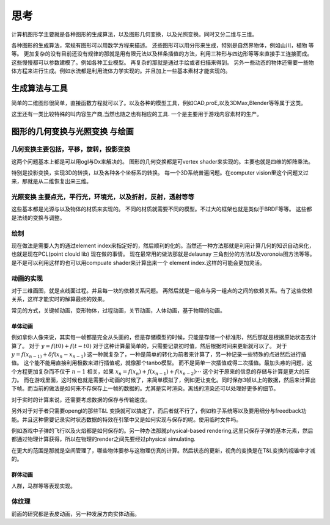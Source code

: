 思考
****


计算机图形学主要就是各种图形的生成算法，以及图形几何变换，以及光照变换。同时又分二维与三维。

各种图形的生成算法，常规有图形可以用数学方程来描述。
还些图形可以用分形来生成，特别是自然界物体，例如山川，植物 等等。
更加复杂的没有目前还没有规律的那就是用有限元法以及样条插值的方法，利用三种形与四边形等等来直接手工连接而成。这些慢慢都可以参数建模了。例如各种工业模型。
再复杂的那就是通过手绘或者扫描来得到。
另外一些动态的物体还需要一些物体方程来进行生成。例如水流都是利用流体力学实现的。并且加上一些基本素材才能实现的。


生成算法与工具
==============

简单的二维图形很简单，直接函数方程就可以了。以及各种的模型工具，例如CAD,proE,以及3DMax,Blender等等属于这类。

这里还有一类比较特殊的叫内容生产商,当然也随之也有相应的工具. 一个是主要用于游戏内容素材的生产。


图形的几何变换与光照变换 与绘画
===============================

几何变换主要包括，平移，旋转，投影变换
--------------------------------------


这两个问题基本上都是可以用ogl与Dx来解决的。 图形的几何变换都是可vertex shader来实现的。主要也就是四维的矩阵乘法。

特别是投影变换，实现3D的转换，以及各种各个坐标系的转换。 每一个3D系统普遍问题。在computer vision里这个问题又过来，那就是从二维恢复出来三维。


光照变换 主要点光，平行光，环境光，以及折射，反射，透射等等
-----------------------------------------------------------

这些基本都是光源与以及物体的材质来实现的。 不同的材质就需要不同的模型。不过大的框架也就是类似于BRDF等等。
这些都是法线的变换与调整。


绘制
----

现在做法是需要人为的通过element index来指定好的，然后顺利的化的。当然还一种方法那就是利用计算几何的知识自动来化，也就是现在PCL(point clould lib) 现在做的事情。
现在最常用的做法那就是delaunay 三角剖分的方法以及voronoia图方法等等。 是不是可以利用这样的也可以用compuate shader来计算出来一个 element index.这样的可能会更加灵活。


动画的实现
----------

对于三维画图，就是点线面过程。并且每一块的依赖关系问题。 再然后就是一组点与另一组点的之间的依赖关系。有了这些依赖关系，这样才能实时的解算最终的效果。

常见的方式，关键帧动画，变形物体，过程动画，关节动画，人体动画，基于物理的动画。

单体动画
^^^^^^^^

例如拿你人像来说，其实每一帧都是完全从头画的，但是存储模型的时候，只能是存储一个标准形，然后那就是根据原始状态去计算了。 对于 :math:`y=f(t0)+f(t-t0)` 对于这种计算最简单的，只需要记录初时值，然后根据时间来更新就可以了。 对于 :math:`y=f(x_{n-1)} + \delta f(x_n- x_{n-1})` 这一种就复杂了，一种是简单的转化为前者来计算了，另一种记录一些特殊的点进然后进行插值。 这个能不能用直接利用极数来进行插值呢，就像那个tanbo模型。 而不是简单一次插值或得二次插值。最加头疼的问题，这个方程更加复杂而不仅于 :math:`n-1` 相关，如果  :math:`x_n=f(x_n) + f(x_{n-1}) + f(x_{n-2}) \cdot\cdot\cdot` 这个对于原来的信息的存储与计算是更大的压力。 而在游戏里面，这时候也就是需要小动画的时候了，来简单模拟了，例如更让变化。同时保存3帧以上的数据，然后来计算出下帧。而当前的做法是如何来不存保存上一帧的数据的。尤其是实时渲染。离线的渲染还可以处理好更多的细节。 

对于实时的计算来说，还需要考虑数据的保存与传输速度。

另外对于对于者只需要opengl的那些T&L 变换就可以搞定了，而后者就不行了，例如粒子系统等以及要用细分与freedback功能。并且这种需要记录实时状态数据的特效在引擎中又是如何实现与保存的呢。使用临时文件吗。

例如游戏中子弹的飞行以及火焰都是如何保存的。另一种办法那就physical-based rendering,这里只保存子弹的基本元素，然后都通过物理计算获得，所以在物理的render之间先要经过physical simulating.

在更大的范围是那就是空间管理了，哪些物体要参与这物理仿真的计算。然后状态的更新，视角的变换是在T&L变换的视锥中才减的。

群体动画
^^^^^^^^
人群，马群等等表现实现。


体纹理
------

前面的研究都是表皮动画，另一种发展方向实体动画。



